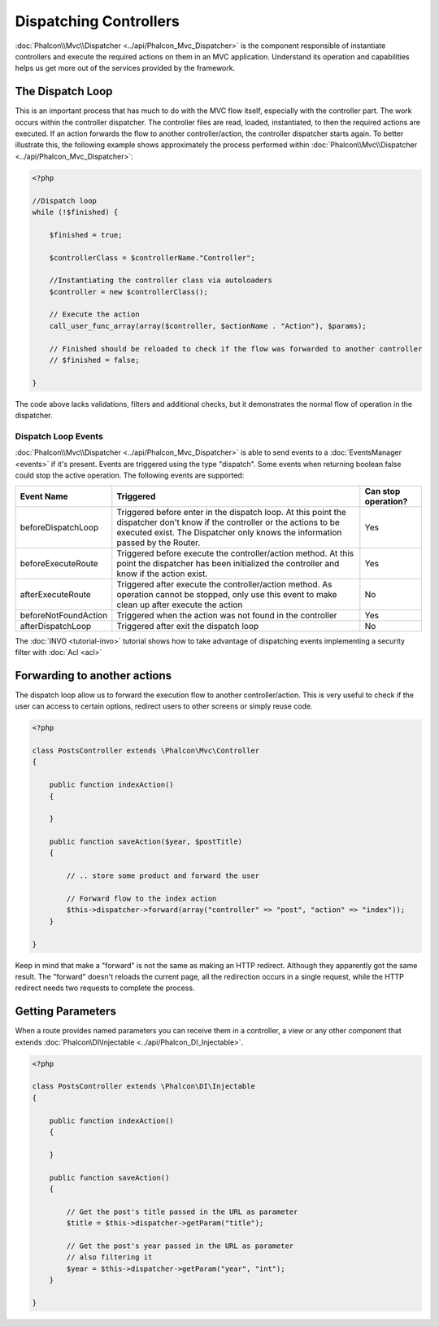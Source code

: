Dispatching Controllers
=======================
:doc:`Phalcon\\Mvc\\Dispatcher <../api/Phalcon_Mvc_Dispatcher>` is the component responsible of instantiate controllers and execute the required actions on them in an MVC application. Understand its operation and capabilities helps us get more out of the services provided by the framework.

The Dispatch Loop
-----------------
This is an important process that has much to do with the MVC flow itself, especially with the controller part. The work occurs within the controller dispatcher. The controller files are read, loaded, instantiated, to then the required actions are executed. If an action forwards the flow to another controller/action, the controller dispatcher starts again. To better illustrate this, the following example shows approximately the process performed within :doc:`Phalcon\\Mvc\\Dispatcher <../api/Phalcon_Mvc_Dispatcher>`:

.. code-block:: php

    <?php

    //Dispatch loop
    while (!$finished) {

        $finished = true;

        $controllerClass = $controllerName."Controller";

        //Instantiating the controller class via autoloaders
        $controller = new $controllerClass();

        // Execute the action
        call_user_func_array(array($controller, $actionName . "Action"), $params);

        // Finished should be reloaded to check if the flow was forwarded to another controller
        // $finished = false;

    }

The code above lacks validations, filters and additional checks, but it demonstrates the normal flow of operation in the dispatcher.

Dispatch Loop Events
^^^^^^^^^^^^^^^^^^^^
:doc:`Phalcon\\Mvc\\Dispatcher <../api/Phalcon_Mvc_Dispatcher>` is able to send events to a :doc:`EventsManager <events>` if it's present. Events are triggered using the type "dispatch". Some events when returning boolean false could stop the active operation. The following events are supported:

+----------------------+-------------------------------------------------------------------------------------------------------------------------------------------------------------------------------------------------------------+---------------------+
| Event Name           | Triggered                                                                                                                                                                                                   | Can stop operation? |
+======================+=============================================================================================================================================================================================================+=====================+
| beforeDispatchLoop   | Triggered before enter in the dispatch loop. At this point the dispatcher don't know if the controller or the actions to be executed exist. The Dispatcher only knows the information passed by the Router. | Yes                 |
+----------------------+-------------------------------------------------------------------------------------------------------------------------------------------------------------------------------------------------------------+---------------------+
| beforeExecuteRoute   | Triggered before execute the controller/action method. At this point the dispatcher has been initialized the controller and know if the action exist.                                                       | Yes                 |
+----------------------+-------------------------------------------------------------------------------------------------------------------------------------------------------------------------------------------------------------+---------------------+
| afterExecuteRoute    | Triggered after execute the controller/action method. As operation cannot be stopped, only use this event to make clean up after execute the action                                                         | No                  |
+----------------------+-------------------------------------------------------------------------------------------------------------------------------------------------------------------------------------------------------------+---------------------+
| beforeNotFoundAction | Triggered when the action was not found in the controller                                                                                                                                                   | Yes                 |
+----------------------+-------------------------------------------------------------------------------------------------------------------------------------------------------------------------------------------------------------+---------------------+
| afterDispatchLoop    | Triggered after exit the dispatch loop                                                                                                                                                                      | No                  |
+----------------------+-------------------------------------------------------------------------------------------------------------------------------------------------------------------------------------------------------------+---------------------+

The :doc:`INVO <tutorial-invo>` tutorial shows how to take advantage of dispatching events implementing a security filter with :doc:`Acl <acl>`

Forwarding to another actions
-----------------------------
The dispatch loop allow us to forward the execution flow to another controller/action. This is very useful to check if the user can access to certain options, redirect users to other screens or simply reuse code.

.. code-block:: php

    <?php

    class PostsController extends \Phalcon\Mvc\Controller
    {

        public function indexAction()
        {

        }

        public function saveAction($year, $postTitle)
        {

            // .. store some product and forward the user

            // Forward flow to the index action
            $this->dispatcher->forward(array("controller" => "post", "action" => "index"));
        }

    }

Keep in mind that make a "forward" is not the same as making an HTTP redirect. Although they apparently got the same result.
The "forward" doesn't reloads the current page, all the redirection occurs in a single request, while the HTTP redirect needs two requests to complete the process.

Getting Parameters
------------------
When a route provides named parameters you can receive them in a controller, a view or any other component that extends :doc:`Phalcon\DI\Injectable <../api/Phalcon_DI_Injectable>`.

.. code-block:: php

    <?php

    class PostsController extends \Phalcon\DI\Injectable
    {

        public function indexAction()
        {

        }

        public function saveAction()
        {

            // Get the post's title passed in the URL as parameter
            $title = $this->dispatcher->getParam("title");

            // Get the post's year passed in the URL as parameter
            // also filtering it
            $year = $this->dispatcher->getParam("year", "int");
        }

    }
